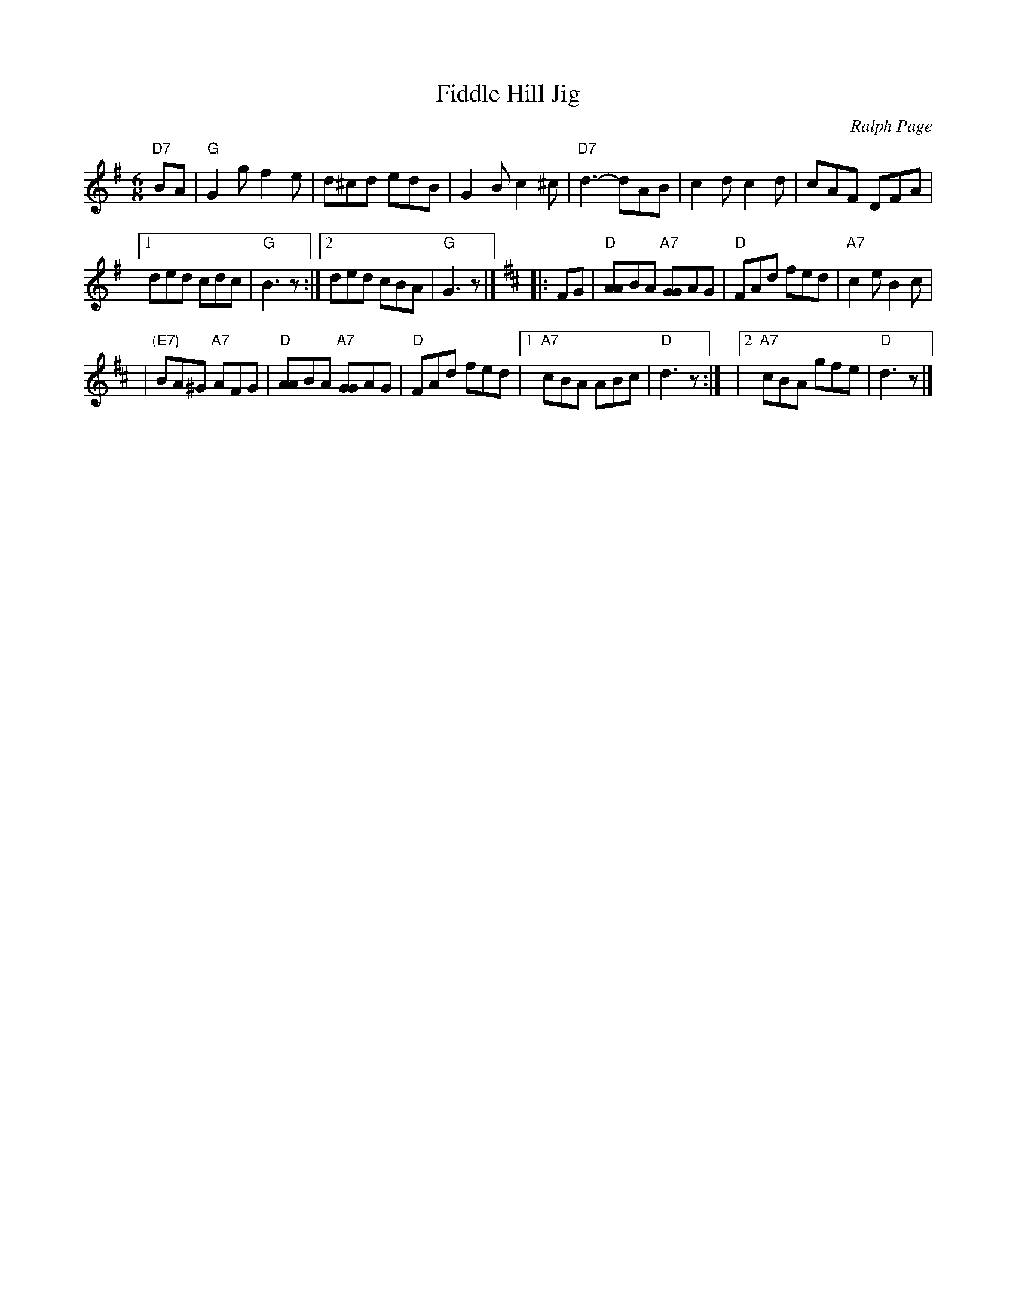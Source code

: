 X: 1
T: Fiddle Hill Jig
C: Ralph Page
M: 6/8
K: G
"D7"BA \
| "G"G2g f2e | d^cd edB | G2B c2^c | "D7"d3- dAB | c2d c2d | cAF DFA |
[1 ded cdc | "G"B3 z :|[2 ded cBA | "G"G3 z |] [K:D]\
|: FG | "D"[AA]BA "A7"[GG]AG | "D"FAd fed | "A7"c2e B2c |
| "(E7)"BA^G "A7"AFG \
| "D"[AA]BA "A7"[GG]AG | "D"FAd fed |\
[1 "A7"cBA ABc | "D"d3 z :|\
|[2 "A7"cBA gfe | "D"d3 z |]
